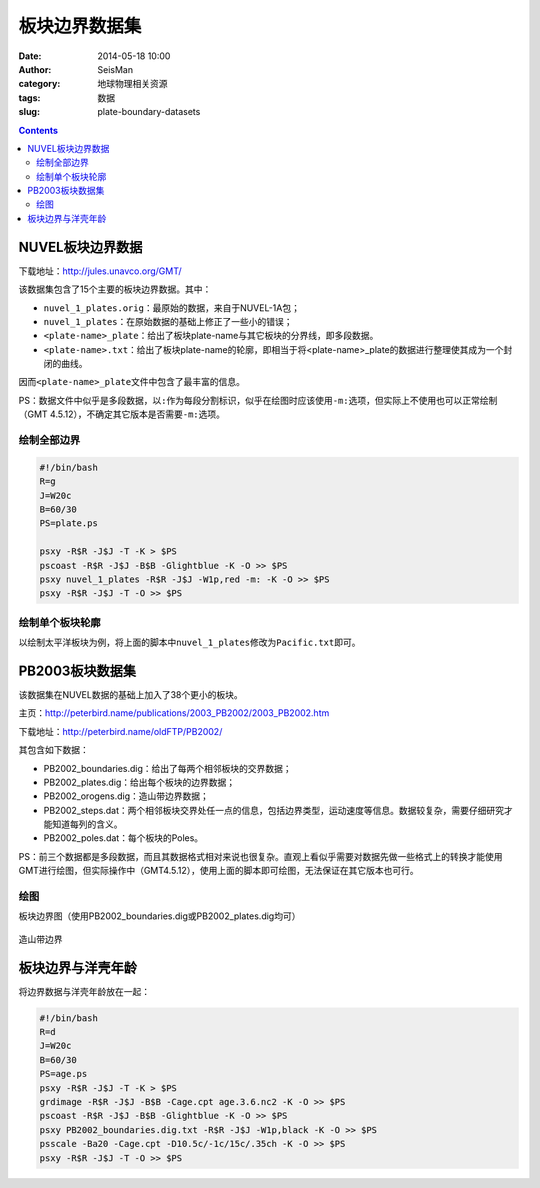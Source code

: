 板块边界数据集
##############

:date: 2014-05-18 10:00
:author: SeisMan
:category: 地球物理相关资源
:tags: 数据
:slug: plate-boundary-datasets

.. contents::

NUVEL板块边界数据
=================

下载地址：http://jules.unavco.org/GMT/

该数据集包含了15个主要的板块边界数据。其中：

- ``nuvel_1_plates.orig``\ ：最原始的数据，来自于NUVEL-1A包；
- ``nuvel_1_plates``\ ：在原始数据的基础上修正了一些小的错误；
- ``<plate-name>_plate``\ ：给出了板块plate-name与其它板块的分界线，即多段数据。
- ``<plate-name>.txt``\ ：给出了板块plate-name的轮廓，即相当于将<plate-name>_plate的数据进行整理使其成为一个封闭的曲线。

因而\ ``<plate-name>_plate``\ 文件中包含了最丰富的信息。

PS：数据文件中似乎是多段数据，以\ ``:``\ 作为每段分割标识，似乎在绘图时应该使用\ ``-m:``\ 选项，但实际上不使用也可以正常绘制（GMT 4.5.12），不确定其它版本是否需要\ ``-m:``\ 选项。

绘制全部边界
------------

.. code-block:: bash

    #!/bin/bash
    R=g
    J=W20c
    B=60/30
    PS=plate.ps

    psxy -R$R -J$J -T -K > $PS
    pscoast -R$R -J$J -B$B -Glightblue -K -O >> $PS
    psxy nuvel_1_plates -R$R -J$J -W1p,red -m: -K -O >> $PS
    psxy -R$R -J$J -T -O >> $PS


.. figure:: /images/2014051801.jpg
   :width: 700 px
   :alt: nuvel-plate-boundary

绘制单个板块轮廓
----------------

以绘制太平洋板块为例，将上面的脚本中\ ``nuvel_1_plates``\ 修改为\ ``Pacific.txt``\ 即可。

.. figure:: /images/2014051802.jpg
   :width: 700 px
   :alt: Pacific-plate-boundary

PB2003板块数据集
================

该数据集在NUVEL数据的基础上加入了38个更小的板块。

主页：http://peterbird.name/publications/2003_PB2002/2003_PB2002.htm

下载地址：http://peterbird.name/oldFTP/PB2002/

其包含如下数据：

- PB2002_boundaries.dig：给出了每两个相邻板块的交界数据；
- PB2002_plates.dig：给出每个板块的边界数据；
- PB2002_orogens.dig：造山带边界数据；
- PB2002_steps.dat：两个相邻板块交界处任一点的信息，包括边界类型，运动速度等信息。数据较复杂，需要仔细研究才能知道每列的含义。
- PB2002_poles.dat：每个板块的Poles。

PS：前三个数据都是多段数据，而且其数据格式相对来说也很复杂。直观上看似乎需要对数据先做一些格式上的转换才能使用GMT进行绘图，但实际操作中（GMT4.5.12），使用上面的脚本即可绘图，无法保证在其它版本也可行。

绘图
----

板块边界图（使用PB2002_boundaries.dig或PB2002_plates.dig均可）

.. figure:: /images/2014051803.jpg
   :width: 700 px
   :alt: pb2002-boundary

造山带边界

.. figure:: /images/2014051804.jpg
   :width: 700 px
   :alt: PB2002_orogens


板块边界与洋壳年龄
==================

将边界数据与洋壳年龄放在一起：

.. code-block:: bash

    #!/bin/bash
    R=d
    J=W20c
    B=60/30
    PS=age.ps
    psxy -R$R -J$J -T -K > $PS
    grdimage -R$R -J$J -B$B -Cage.cpt age.3.6.nc2 -K -O >> $PS
    pscoast -R$R -J$J -B$B -Glightblue -K -O >> $PS
    psxy PB2002_boundaries.dig.txt -R$R -J$J -W1p,black -K -O >> $PS
    psscale -Ba20 -Cage.cpt -D10.5c/-1c/15c/.35ch -K -O >> $PS
    psxy -R$R -J$J -T -O >> $PS

.. figure:: /images/2014051805.jpg
   :width: 700 px
   :alt: plate-boundary-and-ocean-age
